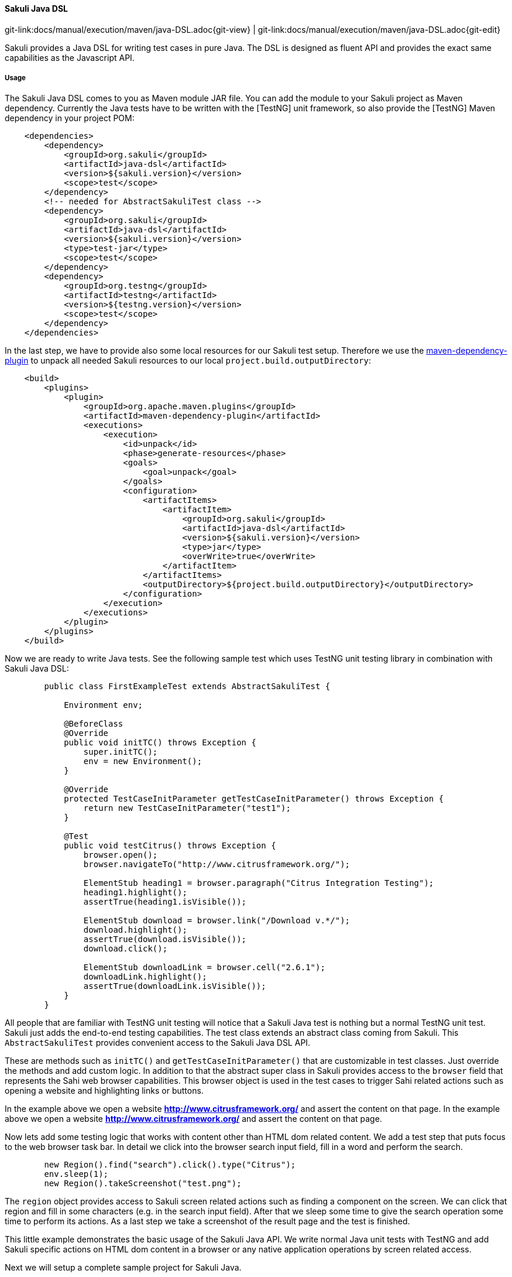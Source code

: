 
==== Sakuli Java DSL
[#git-edit-section]
:page-path: docs/manual/execution/maven/java-DSL.adoc
git-link:{page-path}{git-view} | git-link:{page-path}{git-edit}

Sakuli provides a Java DSL for writing test cases in pure Java. The DSL is designed as fluent API and provides the exact same
capabilities as the Javascript API.

===== Usage

The Sakuli Java DSL comes to you as Maven module JAR file. You can add the module to your Sakuli project as Maven dependency. Currently the Java tests have to be written with the [TestNG] unit framework, so also provide the [TestNG] Maven dependency in your project POM:

[source,xml]
----
    <dependencies>
        <dependency>
            <groupId>org.sakuli</groupId>
            <artifactId>java-dsl</artifactId>
            <version>${sakuli.version}</version>
            <scope>test</scope>
        </dependency>
        <!-- needed for AbstractSakuliTest class -->
        <dependency>
            <groupId>org.sakuli</groupId>
            <artifactId>java-dsl</artifactId>
            <version>${sakuli.version}</version>
            <type>test-jar</type>
            <scope>test</scope>
        </dependency>
        <dependency>
            <groupId>org.testng</groupId>
            <artifactId>testng</artifactId>
            <version>${testng.version}</version>
            <scope>test</scope>
        </dependency>
    </dependencies>
----

In the last step, we have to provide also some local resources for our Sakuli test setup. Therefore we use the link:https://maven.apache.org/plugins/maven-dependency-plugin[maven-dependency-plugin] to unpack all needed Sakuli resources to our local `project.build.outputDirectory`:

[source,xml]
----
    <build>
        <plugins>
            <plugin>
                <groupId>org.apache.maven.plugins</groupId>
                <artifactId>maven-dependency-plugin</artifactId>
                <executions>
                    <execution>
                        <id>unpack</id>
                        <phase>generate-resources</phase>
                        <goals>
                            <goal>unpack</goal>
                        </goals>
                        <configuration>
                            <artifactItems>
                                <artifactItem>
                                    <groupId>org.sakuli</groupId>
                                    <artifactId>java-dsl</artifactId>
                                    <version>${sakuli.version}</version>
                                    <type>jar</type>
                                    <overWrite>true</overWrite>
                                </artifactItem>
                            </artifactItems>
                            <outputDirectory>${project.build.outputDirectory}</outputDirectory>
                        </configuration>
                    </execution>
                </executions>
            </plugin>
        </plugins>
    </build>
----

Now we are ready to write Java tests. See the following sample test which uses TestNG unit testing library in combination with Sakuli Java DSL:

[source,java]
----
        public class FirstExampleTest extends AbstractSakuliTest {

            Environment env;

            @BeforeClass
            @Override
            public void initTC() throws Exception {
                super.initTC();
                env = new Environment();
            }

            @Override
            protected TestCaseInitParameter getTestCaseInitParameter() throws Exception {
                return new TestCaseInitParameter("test1");
            }

            @Test
            public void testCitrus() throws Exception {
                browser.open();
                browser.navigateTo("http://www.citrusframework.org/");

                ElementStub heading1 = browser.paragraph("Citrus Integration Testing");
                heading1.highlight();
                assertTrue(heading1.isVisible());

                ElementStub download = browser.link("/Download v.*/");
                download.highlight();
                assertTrue(download.isVisible());
                download.click();

                ElementStub downloadLink = browser.cell("2.6.1");
                downloadLink.highlight();
                assertTrue(downloadLink.isVisible());
            }
        }
----

All people that are familiar with TestNG unit testing will notice that a Sakuli Java test is nothing but a normal TestNG
unit test. Sakuli just adds the end-to-end testing capabilities. The test class extends an abstract class coming from Sakuli.
This `AbstractSakuliTest` provides convenient access to the Sakuli Java DSL API.

These are methods such as `initTC()` and `getTestCaseInitParameter()` that are customizable in test classes. Just
override the methods and add custom logic. In addition to that the abstract super class in Sakuli provides access to the
`browser` field that represents the Sahi web browser capabilities. This browser object is used in the test cases to trigger
Sahi related actions such as opening a website and highlighting links or buttons.

In the example above we open a website **http://www.citrusframework.org/[]** and assert the content on that page. In the example above we open a website **http://www.citrusframework.org/[]** and assert the content on that page.

Now lets add some testing logic that works with content other than HTML dom related content. We add a test step that puts
focus to the web browser task bar. In detail we click into the browser search input field, fill in a word and perform the search.

[source,java]
----
        new Region().find("search").click().type("Citrus");
        env.sleep(1);
        new Region().takeScreenshot("test.png");
----

The `region` object provides access to Sakuli screen related actions such as finding a component on the screen. We can click that region
and fill in some characters (e.g. in the search input field). After that we sleep some time to give the search operation some
time to perform its actions. As a last step we take a screenshot of the result page and the test is finished.

This little example demonstrates the basic usage of the Sakuli Java API. We write normal Java unit tests with TestNG and
add Sakuli specific actions on HTML dom content in a browser or any native application operations by screen related access.

Next we will setup a complete sample project for Sakuli Java.

===== Sakuli Java Example

The next section describes how to get started with the Sakuli Java DSL by example. The Java example is a fully runnable Java
sample test case. So at the end of this chapter you should be able to start writing Sakuli test in pure Java.

An example how to use Java DSL and setup Maven you will find at:
*https://github.com/ConSol/sakuli-examples/tree/master/java-example[github.com/ConSol/sakuli-examples]*

===== Installation

====== Preparation

. Install Java Development Kit version 8.
. Install Maven (Version 3.2.5 or higher).
. Download `java-example` directory from https://github.com/ConSol/sakuli-examples/tree/master/java-example[github.com/ConSol/sakuli-examples].

====== Project setup and compilation

. Import `java-example` to IDE (IntelliJ or Eclipse…) as Maven project:
 *Example for IntelliJ:*
. Choose `Project from Existing Sources...` in File menu.
. Choose `pom.xml` and click `next` button till the project is imported.


Try to *compile* the new Sakuli Maven project. If an *ERROR* is reported please check your `pom.xml` first. The following section has to be present in your Maven POM:

[source,xml]
----
<repository>
    <id>labs-consol-snapshots</id>
    <name>ConSol* Labs Repository</name>
    <url>http://labs.consol.de/maven/snapshots-repository</url>
    <snapshots>
        <enabled>true</enabled>
    </snapshots>
    <releases>
        <enabled>false</enabled>
    </releases>
</repository>
----

The ConSol labs Maven repository should be placed to the *repositories* section in your POM. After this is done please execute the Maven *compile* phase.

====== Test execute

Once compilation has been *SUCCESS* try to execute *test* phase as a next step.

====== Configuration

For customized browser detection create your own `browser_types.xml` file. This file should be located in `main/resources/sahi/userdata/config` package in `src` folder.
The content of this file looks like follows:

[source,xml]
----
    <browserTypes>
        <browserType>
            <name>firefox</name>
            <displayName>Firefox</displayName>
            <icon>firefox.png</icon>
            <path>$ProgramFiles (x86)\Mozilla Firefox\firefox.exe</path>
            <options>-profile "$userDir/browser/ff/profiles/sahi$threadNo" -no-remote</options>
            <processName>firefox.exe</processName>
            <capacity>5</capacity>
        </browserType>

        <browserType>
            <name>ie</name>
            <displayName>IE</displayName>
            <icon>ie.png</icon>
            <path>$ProgramFiles\Internet Explorer\iexplore.exe</path>
            <options>-noframemerging</options>
            <processName>iexplore.exe</processName>
            <useSystemProxy>true</useSystemProxy>
            <capacity>5</capacity>
        </browserType>

        <browserType>
            <name>chrome</name>
            <displayName>Chrome</displayName>
            <icon>chrome.png</icon>
            <path>C:\Program Files (x86)\Google\Chrome\Application\chrome.exe</path>
            <options>--incognito --user-data-dir=$userDir\browser\chrome\profiles\sahi$threadNo --proxy-server=localhost:9999 --disable-popup-blocking</options>
            <processName>chrome.exe</processName>
            <capacity>5</capacity>
        </browserType>

        <browserType>
            <name>safari</name>
            <displayName>Safari</displayName>
            <icon>safari.png</icon>
            <path>$ProgramFiles (x86)\Safari\Safari.exe</path>
            <options> </options>
            <processName>safari.exe</processName>
            <useSystemProxy>true</useSystemProxy>
            <capacity>1</capacity>
        </browserType>

        <browserType>
            <name>opera</name>
            <displayName>Opera</displayName>
            <icon>opera.png</icon>
            <path>$ProgramFiles (x86)\Opera\opera.exe</path>
            <options> </options>
            <processName>opera.exe</processName>
            <useSystemProxy>true</useSystemProxy>
            <capacity>1</capacity>
        </browserType>

    </browserTypes>
----

NOTE: If needed change the <path> for your own locations of each browser!

Now you can execute *test* phase and enjoy the successful execution of the test.

